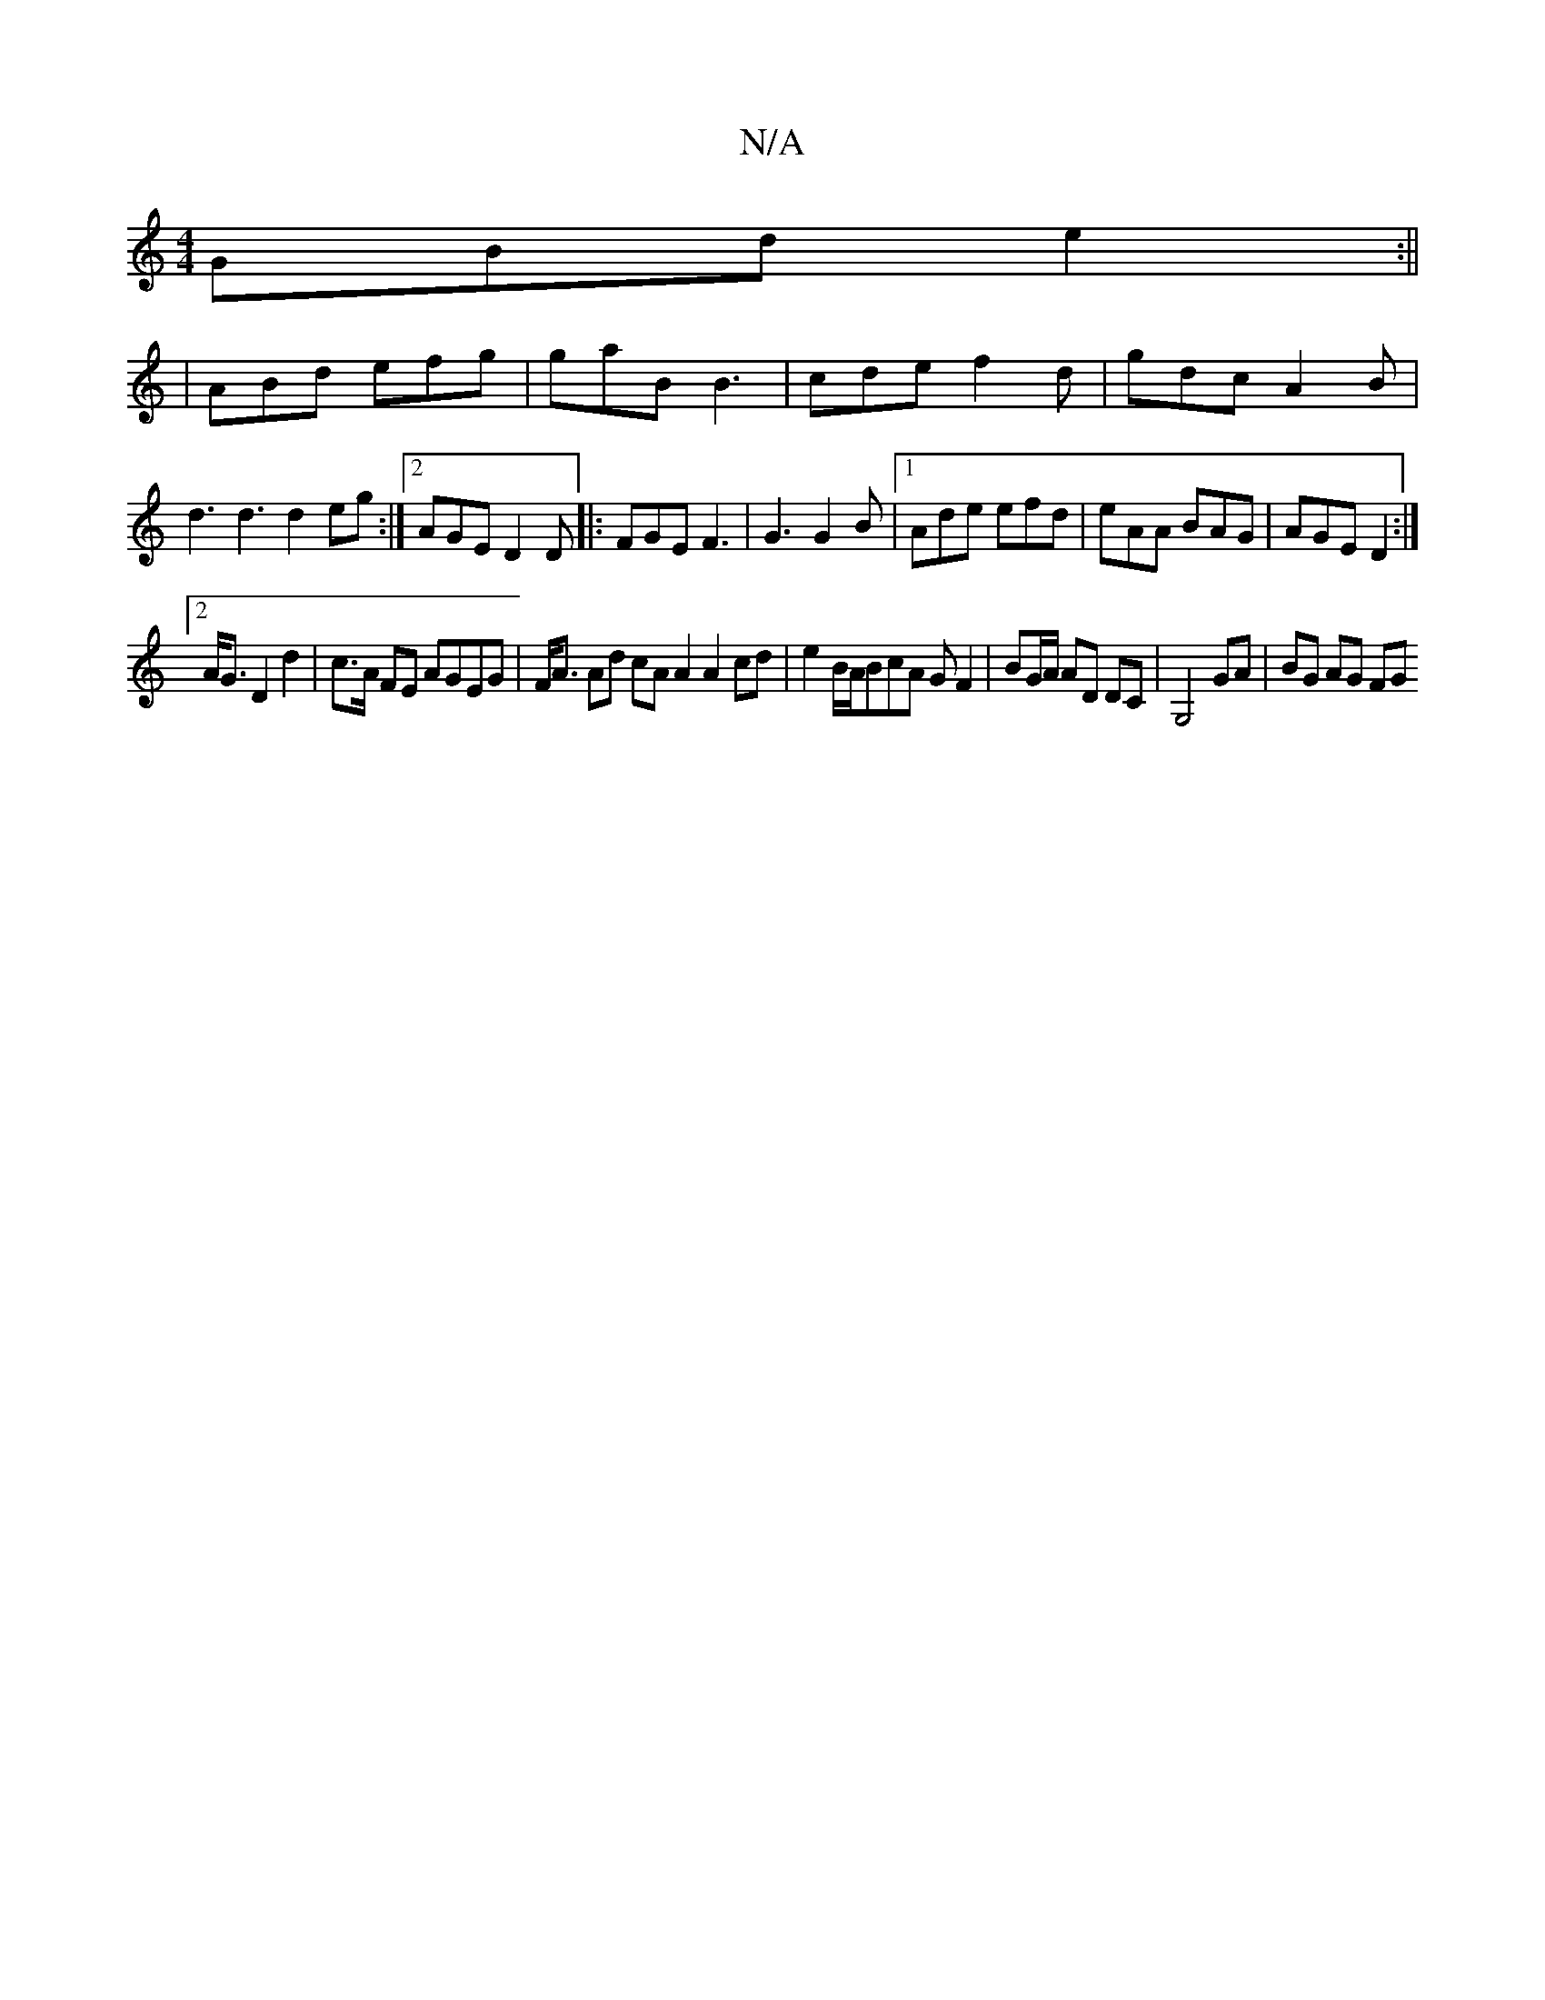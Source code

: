 X:1
T:N/A
M:4/4
R:N/A
K:Cmajor
 GBd e2:||
|ABd efg|gaB B3|cde f2 d|gdc A2 B|d3 d3d2eg:|2 AGE D2D |: FGE F3 | G3 G2B |1 Ade efd|eAA BAG|AGE D2:|
[2A<G D2 d2|c>A FE AGEG| F<A Ad cAA2 A2 cd| e2 B/A/BcA G F2|BG/A/ AD DC|G,4 GA|BG AG FG